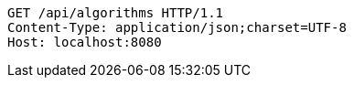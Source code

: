 [source,http,options="nowrap"]
----
GET /api/algorithms HTTP/1.1
Content-Type: application/json;charset=UTF-8
Host: localhost:8080

----
